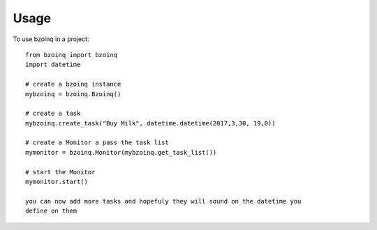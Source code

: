 =====
Usage
=====

To use bzoinq in a project::

    from bzoinq import bzoinq
    import datetime

    # create a bzoinq instance
    mybzoinq = bzoinq.Bzoinq()

    # create a task
    mybzoinq.create_task("Buy Milk", datetime.datetime(2017,3,30, 19,0))

    # create a Monitor a pass the task list
    mymonitor = bzoinq.Monitor(mybzoinq.get_task_list())

    # start the Monitor
    mymonitor.start()

    you can now add more tasks and hopefuly they will sound on the datetime you
    define on them
